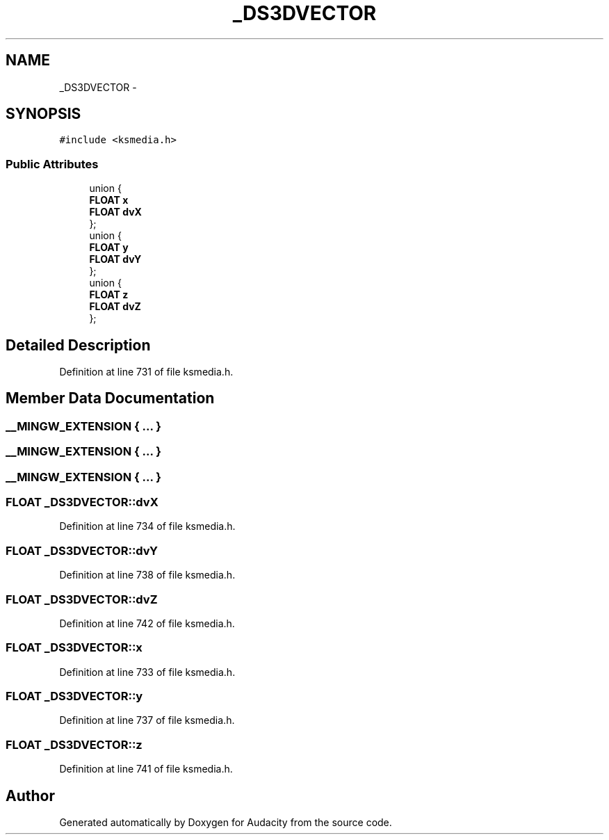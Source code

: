 .TH "_DS3DVECTOR" 3 "Thu Apr 28 2016" "Audacity" \" -*- nroff -*-
.ad l
.nh
.SH NAME
_DS3DVECTOR \- 
.SH SYNOPSIS
.br
.PP
.PP
\fC#include <ksmedia\&.h>\fP
.SS "Public Attributes"

.in +1c
.ti -1c
.RI "union {"
.br
.ti -1c
.RI "   \fBFLOAT\fP \fBx\fP"
.br
.ti -1c
.RI "   \fBFLOAT\fP \fBdvX\fP"
.br
.ti -1c
.RI "}; "
.br
.ti -1c
.RI "union {"
.br
.ti -1c
.RI "   \fBFLOAT\fP \fBy\fP"
.br
.ti -1c
.RI "   \fBFLOAT\fP \fBdvY\fP"
.br
.ti -1c
.RI "}; "
.br
.ti -1c
.RI "union {"
.br
.ti -1c
.RI "   \fBFLOAT\fP \fBz\fP"
.br
.ti -1c
.RI "   \fBFLOAT\fP \fBdvZ\fP"
.br
.ti -1c
.RI "}; "
.br
.in -1c
.SH "Detailed Description"
.PP 
Definition at line 731 of file ksmedia\&.h\&.
.SH "Member Data Documentation"
.PP 
.SS "__MINGW_EXTENSION { \&.\&.\&. } "

.SS "__MINGW_EXTENSION { \&.\&.\&. } "

.SS "__MINGW_EXTENSION { \&.\&.\&. } "

.SS "\fBFLOAT\fP _DS3DVECTOR::dvX"

.PP
Definition at line 734 of file ksmedia\&.h\&.
.SS "\fBFLOAT\fP _DS3DVECTOR::dvY"

.PP
Definition at line 738 of file ksmedia\&.h\&.
.SS "\fBFLOAT\fP _DS3DVECTOR::dvZ"

.PP
Definition at line 742 of file ksmedia\&.h\&.
.SS "\fBFLOAT\fP _DS3DVECTOR::x"

.PP
Definition at line 733 of file ksmedia\&.h\&.
.SS "\fBFLOAT\fP _DS3DVECTOR::y"

.PP
Definition at line 737 of file ksmedia\&.h\&.
.SS "\fBFLOAT\fP _DS3DVECTOR::z"

.PP
Definition at line 741 of file ksmedia\&.h\&.

.SH "Author"
.PP 
Generated automatically by Doxygen for Audacity from the source code\&.
